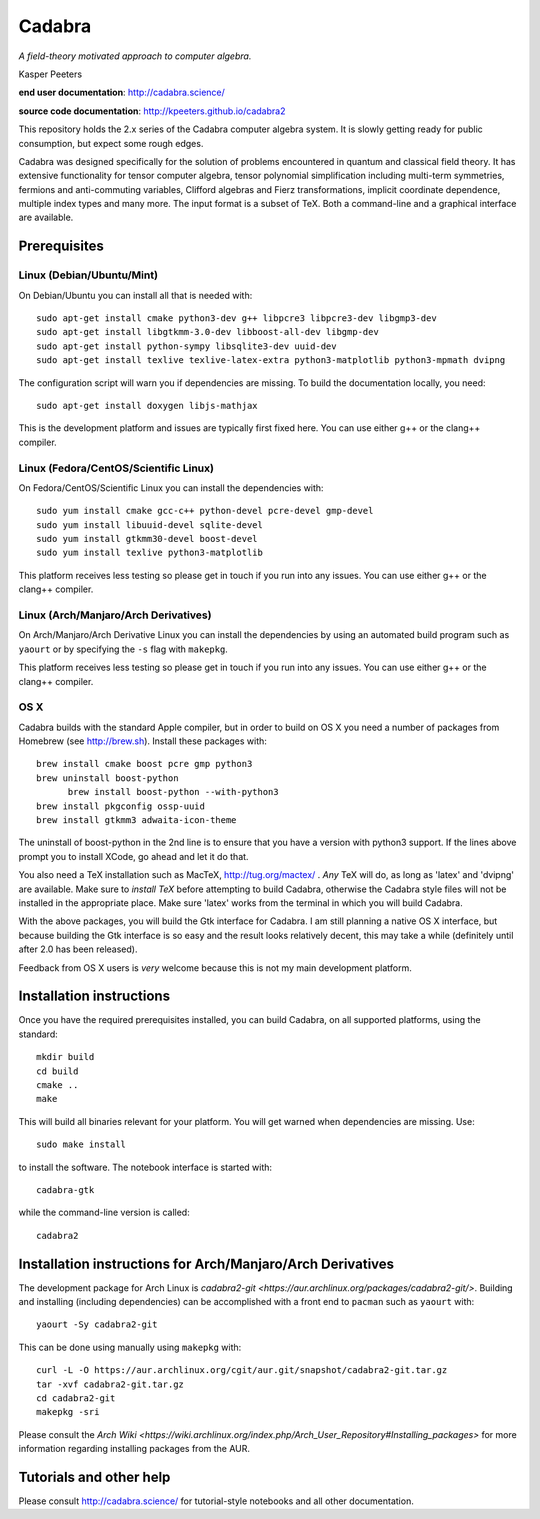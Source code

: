 Cadabra
=======

|Build status|

.. |Build status| image:: https://secure.travis-ci.org/kpeeters/cadabra2.svg?branch=master
   :target: http://travis-ci.org/kpeeters/cadabra2

*A field-theory motivated approach to computer algebra.*

Kasper Peeters

**end user documentation**: http://cadabra.science/

**source code documentation**: http://kpeeters.github.io/cadabra2

This repository holds the 2.x series of the Cadabra computer
algebra system. It is slowly getting ready for public consumption, but
expect some rough edges.

Cadabra was designed specifically for the solution of problems
encountered in quantum and classical field theory. It has extensive
functionality for tensor computer algebra, tensor polynomial
simplification including multi-term symmetries, fermions and
anti-commuting variables, Clifford algebras and Fierz transformations,
implicit coordinate dependence, multiple index types and many
more. The input format is a subset of TeX. Both a command-line and a
graphical interface are available.

Prerequisites
-------------

Linux (Debian/Ubuntu/Mint)
~~~~~~~~~~~~~~~~~~~~~~~~~~

On Debian/Ubuntu you can install all that is needed with::

    sudo apt-get install cmake python3-dev g++ libpcre3 libpcre3-dev libgmp3-dev
    sudo apt-get install libgtkmm-3.0-dev libboost-all-dev libgmp-dev
    sudo apt-get install python-sympy libsqlite3-dev uuid-dev
    sudo apt-get install texlive texlive-latex-extra python3-matplotlib python3-mpmath dvipng

The configuration script will warn you if dependencies are missing.
To build the documentation locally, you need::

    sudo apt-get install doxygen libjs-mathjax

This is the development platform and issues are typically first fixed
here. You can use either g++ or the clang++ compiler.


Linux (Fedora/CentOS/Scientific Linux)
~~~~~~~~~~~~~~~~~~~~~~~~~~~~~~~~~~~~~~

On Fedora/CentOS/Scientific Linux you can install the dependencies with::

    sudo yum install cmake gcc-c++ python-devel pcre-devel gmp-devel
    sudo yum install libuuid-devel sqlite-devel
    sudo yum install gtkmm30-devel boost-devel
    sudo yum install texlive python3-matplotlib

This platform receives less testing so please get in touch if you run
into any issues. You can use either g++ or the clang++ compiler.


Linux (Arch/Manjaro/Arch Derivatives)
~~~~~~~~~~~~~~~~~~~~~~~~~~~~~~~~~~~~~

On Arch/Manjaro/Arch Derivative Linux you can install the dependencies by using an automated build
program such as ``yaourt`` or by specifying the ``-s`` flag with ``makepkg``.

This platform receives less testing so please get in touch if you run
into any issues. You can use either g++ or the clang++ compiler.


OS X
~~~~

Cadabra builds with the standard Apple compiler, but in order to
build on OS X you need a number of packages from Homebrew (see
http://brew.sh).  Install these packages with::

    brew install cmake boost pcre gmp python3
    brew uninstall boost-python
	  brew install boost-python --with-python3
    brew install pkgconfig ossp-uuid
    brew install gtkmm3 adwaita-icon-theme

The uninstall of boost-python in the 2nd line is to ensure that you
have a version with python3 support. If the lines above prompt you to
install XCode, go ahead and let it do that.

You also need a TeX installation such as MacTeX,
http://tug.org/mactex/ .  *Any* TeX will do, as long as 'latex' and
'dvipng' are available. Make sure to *install TeX* before attempting
to build Cadabra, otherwise the Cadabra style files will not be
installed in the appropriate place. Make sure 'latex' works from the
terminal in which you will build Cadabra.

With the above packages, you will build the Gtk interface for Cadabra.
I am still planning a native OS X interface, but because building the
Gtk interface is so easy and the result looks relatively decent, this
may take a while (definitely until after 2.0 has been released).

Feedback from OS X users is *very* welcome because this is not my main
development platform.


Installation instructions
-------------------------

Once you have the required prerequisites installed, you can build
Cadabra, on all supported platforms, using the standard::

    mkdir build
    cd build
    cmake ..
    make

This will build all binaries relevant for your platform. You will get
warned when dependencies are missing. Use::

    sudo make install

to install the software. The notebook interface is started with::

    cadabra-gtk

while the command-line version is called::

    cadabra2


Installation instructions for Arch/Manjaro/Arch Derivatives
-----------------------------------------------------------

The development package for Arch Linux is `cadabra2-git <https://aur.archlinux.org/packages/cadabra2-git/>`.
Building and installing (including dependencies) can be accomplished with a front end to ``pacman`` such as
``yaourt`` with::

    yaourt -Sy cadabra2-git

This can be done using manually using ``makepkg`` with::

    curl -L -O https://aur.archlinux.org/cgit/aur.git/snapshot/cadabra2-git.tar.gz
    tar -xvf cadabra2-git.tar.gz
    cd cadabra2-git
    makepkg -sri

Please consult the `Arch Wiki <https://wiki.archlinux.org/index.php/Arch_User_Repository#Installing_packages>`
for more information regarding installing packages from the AUR.


Tutorials and other help
------------------------

Please consult http://cadabra.science/ for tutorial-style notebooks
and all other documentation.
